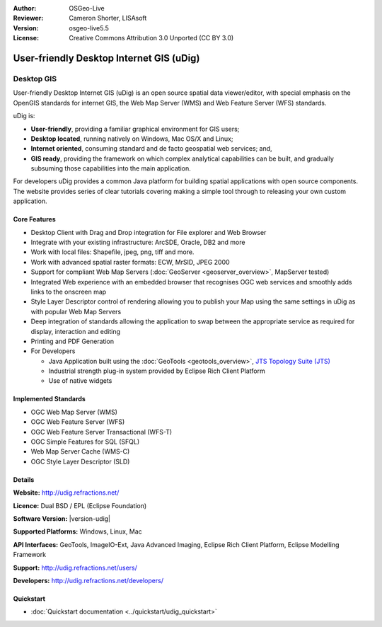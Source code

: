 :Author: OSGeo-Live
:Reviewer: Cameron Shorter, LISAsoft
:Version: osgeo-live5.5
:License: Creative Commons Attribution 3.0 Unported (CC BY 3.0)



.. image:: ../../images/project_logos/logo-uDig.png
  :alt: udig logo
  :align: right
  :target: http://udig.refractions.net/

User-friendly Desktop Internet GIS (uDig)
================================================================================

Desktop GIS
~~~~~~~~~~~~~~~~~~~~~~~~~~~~~~~~~~~~~~~~~~~~~~~~~~~~~~~~~~~~~~~~~~~~~~~~~~~~~~~~

.. image:: ../../images/screenshots/1024x768/udig-overview.png
  :scale: 50
  :alt: udig workshop
  :align: right

User-friendly Desktop Internet GIS (uDig) is an open source spatial data viewer/editor, with special emphasis on the OpenGIS standards for internet GIS, the Web Map Server (WMS) and Web Feature Server (WFS) standards.

uDig is:

* **User-friendly**, providing a familiar graphical environment for GIS users;
* **Desktop located**, running natively on Windows, Mac OS/X and Linux;
* **Internet oriented**, consuming standard and de facto geospatial web services; and,
* **GIS ready**, providing the framework on which complex analytical capabilities can be built, and gradually subsuming those capabilities into the main application.

For developers uDig provides a common Java platform for building spatial applications with open source components. The website provides series of clear tutorials covering making a simple tool through to releasing your own custom application.

Core Features
--------------------------------------------------------------------------------

* Desktop Client with Drag and Drop integration for File explorer and Web Browser
* Integrate with your existing infrastructure: ArcSDE, Oracle, DB2 and more
* Work with local files: Shapefile, jpeg, png, tiff and more.
* Work with advanced spatial raster formats: ECW, MrSID, JPEG 2000
* Support for compliant Web Map Servers (:doc:`GeoServer <geoserver_overview>`, MapServer tested)
* Integrated Web experience with an embedded browser that recognises OGC web
  services and smoothly adds links to the onscreen map
* Style Layer Descriptor control of rendering allowing you to publish your Map using the same
  settings in uDig as with popular Web Map Servers
* Deep integration of standards allowing the application to swap between the appropriate service
  as required for display, interaction and editing
* Printing and PDF Generation
* For Developers

  * Java Application built using the :doc:`GeoTools <geotools_overview>`, `JTS Topology Suite (JTS) <http://tsusiatsoftware.net/jts/main.html>`_
  * Industrial strength plug-in system provided by Eclipse Rich Client Platform
  * Use of native widgets

Implemented Standards
--------------------------------------------------------------------------------

* OGC Web Map Server (WMS)
* OGC Web Feature Server (WFS)
* OGC Web Feature Server Transactional (WFS-T)
* OGC Simple Features for SQL (SFQL)
* Web Map Server Cache (WMS-C)
* OGC Style Layer Descriptor (SLD)

Details
--------------------------------------------------------------------------------

**Website:** http://udig.refractions.net/

**Licence:** Dual BSD / EPL (Eclipse Foundation)

**Software Version:** |version-udig|

**Supported Platforms:** Windows, Linux, Mac

**API Interfaces:** GeoTools, ImageIO-Ext, Java Advanced Imaging, Eclipse Rich Client Platform, Eclipse Modelling Framework

**Support:** http://udig.refractions.net/users/

**Developers:** http://udig.refractions.net/developers/


Quickstart
--------------------------------------------------------------------------------

* :doc:`Quickstart documentation <../quickstart/udig_quickstart>`



